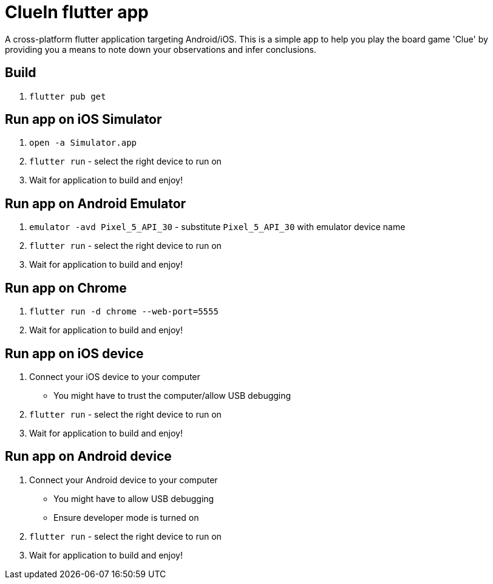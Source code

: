 = ClueIn flutter app

A cross-platform flutter application targeting Android/iOS. This is a simple app to help you play the board game 'Clue' by providing you a means to note down your observations and infer conclusions.

== Build

1. `flutter pub get`

== Run app on iOS Simulator
1. `open -a Simulator.app`
2. `flutter run` - select the right device to run on
3. Wait for application to build and enjoy!

== Run app on Android Emulator
1. `emulator -avd Pixel_5_API_30` - substitute `Pixel_5_API_30` with emulator device name
2. `flutter run` - select the right device to run on
3. Wait for application to build and enjoy!

== Run app on Chrome
1. `flutter run -d chrome --web-port=5555`
2. Wait for application to build and enjoy!

== Run app on iOS device
. Connect your iOS device to your computer
    - You might have to trust the computer/allow USB debugging
. `flutter run` - select the right device to run on
. Wait for application to build and enjoy!

== Run app on Android device
. Connect your Android device to your computer
    - You might have to allow USB debugging
    - Ensure developer mode is turned on
. `flutter run` - select the right device to run on
. Wait for application to build and enjoy!


